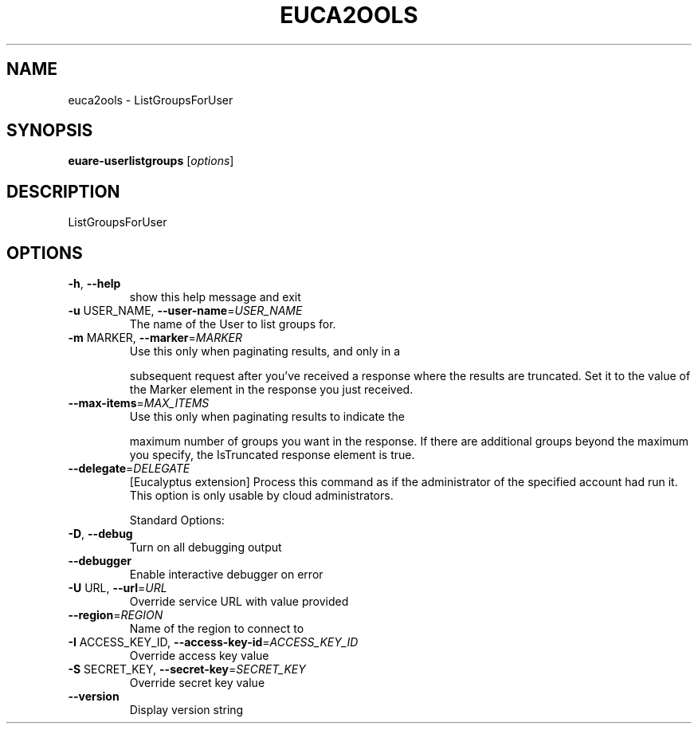 .\" DO NOT MODIFY THIS FILE!  It was generated by help2man 1.40.10.
.TH EUCA2OOLS "1" "September 2012" "euca2ools devel (Limbo)" "User Commands"
.SH NAME
euca2ools \- ListGroupsForUser
.SH SYNOPSIS
.B euare-userlistgroups
[\fIoptions\fR]
.SH DESCRIPTION
ListGroupsForUser
.SH OPTIONS
.TP
\fB\-h\fR, \fB\-\-help\fR
show this help message and exit
.TP
\fB\-u\fR USER_NAME, \fB\-\-user\-name\fR=\fIUSER_NAME\fR
The name of the User to list groups for.
.TP
\fB\-m\fR MARKER, \fB\-\-marker\fR=\fIMARKER\fR
Use this only when paginating results, and only in a
.IP
subsequent request after you've received a response
where the results are truncated. Set it to the value
of the Marker element in the response you just
received.
.TP
\fB\-\-max\-items\fR=\fIMAX_ITEMS\fR
Use this only when paginating results to indicate the
.IP
maximum number of groups you want in the response. If
there are additional groups beyond the maximum you
specify, the IsTruncated response element is true.
.TP
\fB\-\-delegate\fR=\fIDELEGATE\fR
[Eucalyptus extension] Process this command as if the
administrator of the specified account had run it.
This option is only usable by cloud administrators.
.IP
Standard Options:
.TP
\fB\-D\fR, \fB\-\-debug\fR
Turn on all debugging output
.TP
\fB\-\-debugger\fR
Enable interactive debugger on error
.TP
\fB\-U\fR URL, \fB\-\-url\fR=\fIURL\fR
Override service URL with value provided
.TP
\fB\-\-region\fR=\fIREGION\fR
Name of the region to connect to
.TP
\fB\-I\fR ACCESS_KEY_ID, \fB\-\-access\-key\-id\fR=\fIACCESS_KEY_ID\fR
Override access key value
.TP
\fB\-S\fR SECRET_KEY, \fB\-\-secret\-key\fR=\fISECRET_KEY\fR
Override secret key value
.TP
\fB\-\-version\fR
Display version string
